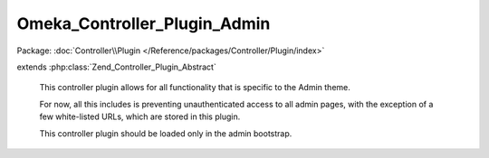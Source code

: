 -----------------------------
Omeka_Controller_Plugin_Admin
-----------------------------

Package: :doc:`Controller\\Plugin </Reference/packages/Controller/Plugin/index>`

.. php:class:: Omeka_Controller_Plugin_Admin

extends :php:class:`Zend_Controller_Plugin_Abstract`

    This controller plugin allows for all functionality that is specific to the
    Admin theme.

    For now, all this includes is preventing unauthenticated access to all admin pages, with the exception of a few white-listed URLs, which are stored in this plugin.

    This controller plugin should be loaded only in the admin bootstrap.

    .. php:attr:: _adminWhitelist

        protected string

        Controller/Action list for admin actions that do not require being
        logged-in

    .. php:method:: routeStartup(Zend_Controller_Request_Abstract $request)

        Direct requests to the admin interface.
        Called upon router startup, before the request is routed.

        :type $request: Zend_Controller_Request_Abstract
        :param $request:
        :returns: void

    .. php:method:: preDispatch(Zend_Controller_Request_Abstract $request)

        Require login when attempting to access the admin interface.
        Whitelisted controller/action combinations are exempt from this
        requirement.
        Called before dispatching.

        :type $request: Zend_Controller_Request_Abstract
        :param $request:
        :returns: void

    .. php:method:: getRedirector()

        Return the redirector action helper.

        :returns: Zend_Controller_Action_Helper_Redirector

    .. php:method:: getAuth()

        Return the auth object.

        :returns: Zend_Auth

    .. php:method:: _requireLogin($request)

        Determine whether or not the request requires an authenticated
        user.

        :param $request:
        :returns: boolean
